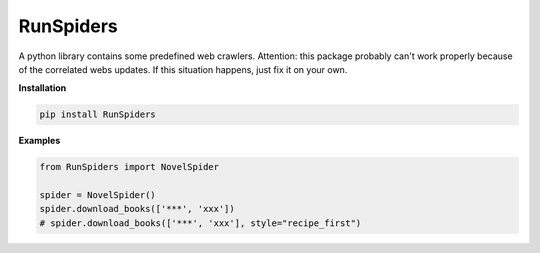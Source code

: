 RunSpiders
==========

|Python3|

A python library contains some predefined web crawlers.
Attention: this package probably can't work properly because of the correlated webs updates.
If this situation happens, just fix it on your own.

**Installation**

.. code:: bash

    pip install RunSpiders


**Examples**

.. code:: python

    from RunSpiders import NovelSpider

    spider = NovelSpider()
    spider.download_books(['***', 'xxx'])
    # spider.download_books(['***', 'xxx'], style="recipe_first")

.. |Python3| image:: https://img.shields.io/badge/python-3-red.svg